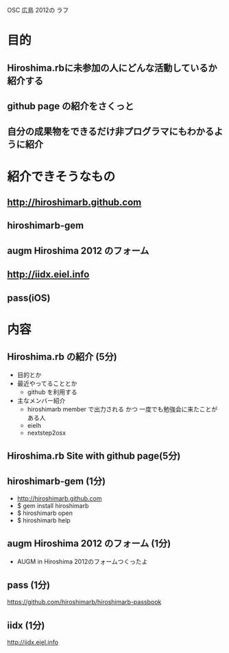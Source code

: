 OSC 広島 2012の ラフ

* 目的
** Hiroshima.rbに未参加の人にどんな活動しているか紹介する
** github page の紹介をさくっと
** 自分の成果物をできるだけ非プログラマにもわかるように紹介
* 紹介できそうなもの
** http://hiroshimarb.github.com
** hiroshimarb-gem
** augm Hiroshima 2012 のフォーム
** http://iidx.eiel.info
** pass(iOS)
* 内容
** Hiroshima.rb の紹介 (5分)
- 目的とか
- 最近やってることとか
  - github を利用する
- 主なメンバー紹介
  - hiroshimarb member で出力される かつ 一度でも勉強会に来たことがある人
  - eielh
  - nextstep2osx
** Hiroshima.rb Site with github page(5分)
** hiroshimarb-gem (1分)
- http://hiroshimarb.github.com
- $ gem install hiroshimarb
- $ hiroshimarb open
- $ hiroshimarb help
** augm Hiroshima 2012 のフォーム (1分)
- AUGM in Hiroshima 2012のフォームつくったよ
** pass (1分)
https://github.com/hiroshimarb/hiroshimarb-passbook
** iidx (1分)
http://iidx.eiel.info
